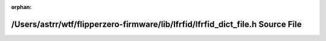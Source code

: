 .. meta::eac1a4f1cb62827c977fbc5d7aec36e5a7260aa9d3da9befccea4653565887cf49f6819599cc061ce7cd0d57f442898eb779ee7bb4b74531a5f77e802c770a92

:orphan:

.. title:: Flipper Zero Firmware: /Users/astrr/wtf/flipperzero-firmware/lib/lfrfid/lfrfid_dict_file.h Source File

/Users/astrr/wtf/flipperzero-firmware/lib/lfrfid/lfrfid\_dict\_file.h Source File
=================================================================================

.. container:: doxygen-content

   
   .. raw:: html
     :file: lfrfid__dict__file_8h_source.html
